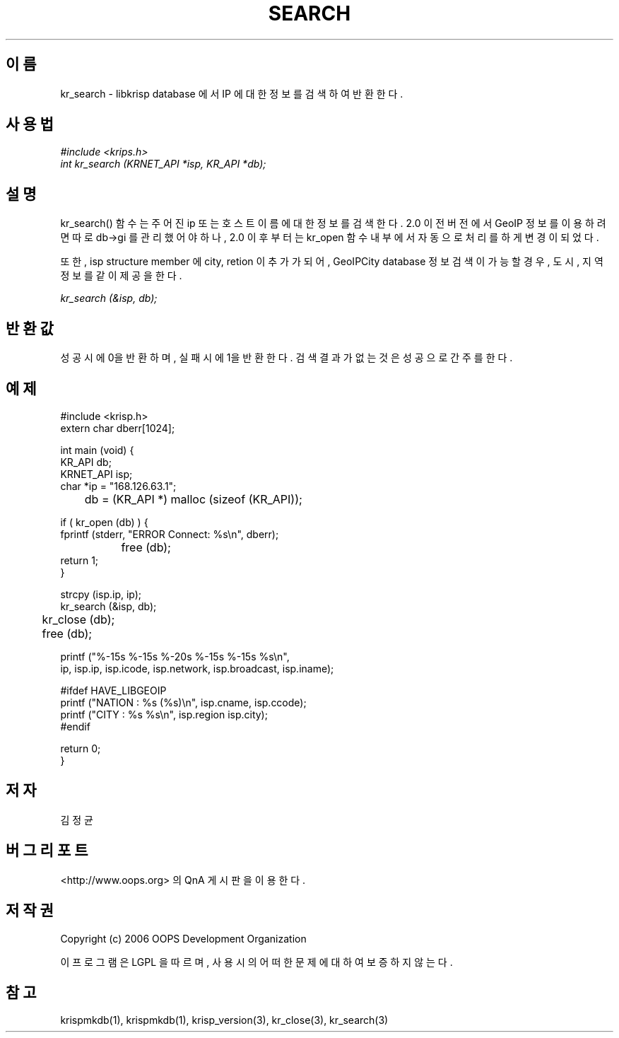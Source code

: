 .TH SEARCH 1 "04 Sep 2006"
.UC 4

.SH 이름
kr_search - libkrisp database 에서 IP 에 대한 정보를 검색하여 반환한다.

.SH 사용법
.I #include <krips.h>
.br
.I int kr_search (KRNET_API *isp, KR_API *db);

.SH 설명
kr_search() 함수는 주어진 ip 또는 호스트이름에 대한 정보를 검색한다.
2.0 이전 버전에서 GeoIP 정보를 이용하려면 따로 db->gi 를 관리했어야 하나,
2.0 이후 부터는 kr_open 함수 내부에서 자동으로 처리를 하게 변경이 되었다.
.PP
또한, isp structure member 에 city, retion 이 추가가 되어, GeoIPCity
database 정보 검색이 가능할 경우, 도시, 지역 정보를 같이 제공을 한다.

.PP
.I kr_search (&isp, db);


.SH 반환값
성공시에 0을 반환하며, 실패시에 1을 반환한다. 검색 결과가 없는 것은 성공으로
간주를 한다.

.SH 예제
.nf
#include <krisp.h>
extern char dberr[1024];

int main (void) {
    KR_API db;
    KRNET_API isp;
    char *ip = "168.126.63.1";

	db = (KR_API *) malloc (sizeof (KR_API));

    if ( kr_open (db) ) {
        fprintf (stderr, "ERROR Connect: %s\\n", dberr);
		free (db);
        return 1;
    }

    strcpy (isp.ip, ip);
    kr_search (&isp, db);

	kr_close (db);
	free (db);

    printf ("%-15s %-15s %-20s %-15s %-15s %s\\n",
            ip, isp.ip, isp.icode, isp.network, isp.broadcast, isp.iname);

#ifdef HAVE_LIBGEOIP
    printf ("NATION : %s (%s)\\n", isp.cname, isp.ccode);
    printf ("CITY   : %s %s\\n", isp.region isp.city);
#endif

    return 0;
}
.fi

.SH 저자
김정균

.SH 버그 리포트
<http://www.oops.org> 의 QnA 게시판을 이용한다.

.SH 저작권
Copyright (c) 2006 OOPS Development Organization

이 프로그램은 LGPL 을 따르며, 사용시의 어떠한 문제에 대하여 보증하지 않는다.

.SH "참고"
krispmkdb(1), krispmkdb(1), krisp_version(3), kr_close(3), kr_search(3)
